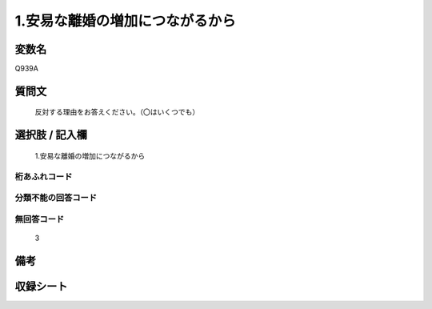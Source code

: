 .. title:: Q939A
.. rst-cllass:: item
====================================================================================================
1.安易な離婚の増加につながるから
====================================================================================================

.. rst-class:: varname
変数名
==================

Q939A

.. rst-class:: question
質問文
==================


   反対する理由をお答えください。（〇はいくつでも）



.. rst-class:: answer
選択肢 / 記入欄
======================

  1.安易な離婚の増加につながるから



.. rst-class:: overflow
桁あふれコード
-------------------------------
  


.. rst-class:: not_available
分類不能の回答コード
-------------------------------------
  


.. rst-class:: not_available
無回答コード
-------------------------------------
  3


.. rst-class:: bikou
備考
==================



.. rst-class:: include_sheet
収録シート
=======================================
.. hlist::
   :columns: 3
   
   
   * p4_4
   
   


.. index:: Q939A